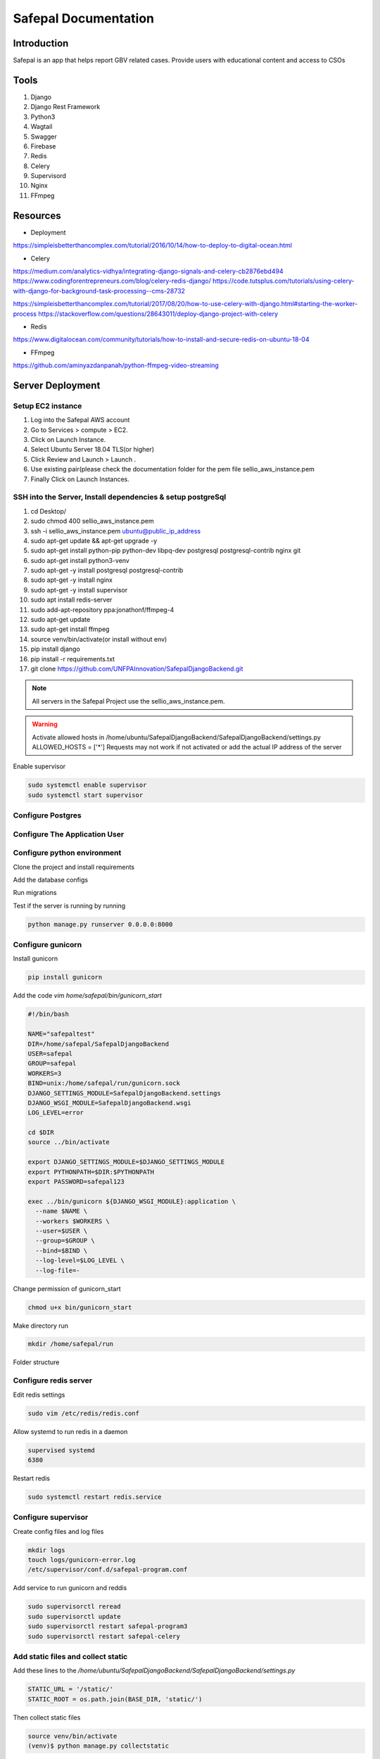======================
Safepal Documentation
======================

Introduction
============

Safepal is an app that helps report GBV related cases. Provide users with educational content and access to CSOs

Tools
============

#. Django
#. Django Rest Framework
#. Python3
#. Wagtail
#. Swagger
#. Firebase
#. Redis
#. Celery
#. Supervisord
#. Nginx
#. FFmpeg



Resources
============
* Deployment

https://simpleisbetterthancomplex.com/tutorial/2016/10/14/how-to-deploy-to-digital-ocean.html

* Celery

https://medium.com/analytics-vidhya/integrating-django-signals-and-celery-cb2876ebd494
https://www.codingforentrepreneurs.com/blog/celery-redis-django/
https://code.tutsplus.com/tutorials/using-celery-with-django-for-background-task-processing--cms-28732

https://simpleisbetterthancomplex.com/tutorial/2017/08/20/how-to-use-celery-with-django.html#starting-the-worker-process
https://stackoverflow.com/questions/28643011/deploy-django-project-with-celery

* Redis

https://www.digitalocean.com/community/tutorials/how-to-install-and-secure-redis-on-ubuntu-18-04

* FFmpeg

https://github.com/aminyazdanpanah/python-ffmpeg-video-streaming



Server Deployment
===================
Setup EC2 instance
-------------------

#. Log into the Safepal AWS account
#. Go to Services > compute > EC2.
#. Click on Launch Instance.
#. Select Ubuntu Server 18.04 TLS(or higher)
#. Click Review and Launch > Launch .
#. Use existing pair(please check the documentation folder for the pem file sellio_aws_instance.pem
#. Finally Click on Launch Instances.



SSH  into the Server, Install dependencies & setup postgreSql
----------------------------------------------------------------

#. cd Desktop/
#. sudo chmod 400 sellio_aws_instance.pem
#. ssh -i sellio_aws_instance.pem ubuntu@public_ip_address
#. sudo apt-get update && apt-get upgrade -y
#. sudo apt-get install python-pip python-dev libpq-dev postgresql postgresql-contrib nginx git
#. sudo apt-get install python3-venv
#. sudo apt-get -y install postgresql postgresql-contrib
#. sudo apt-get -y install nginx
#. sudo apt-get -y install supervisor
#. sudo apt install redis-server
#. sudo add-apt-repository ppa:jonathonf/ffmpeg-4
#. sudo apt-get update
#. sudo apt-get install ffmpeg
#. source venv/bin/activate(or install without env)
#. pip install django
#. pip install -r requirements.txt
#. git clone https://github.com/UNFPAInnovation/SafepalDjangoBackend.git

.. note:: All servers in the Safepal Project use the sellio_aws_instance.pem.

.. warning:: Activate allowed hosts in /home/ubuntu/SafepalDjangoBackend/SafepalDjangoBackend/settings.py ALLOWED_HOSTS = ['*']
    Requests may not work if not activated or add the actual IP address of the server

Enable supervisor

.. code-block:: python
    
    sudo systemctl enable supervisor
    sudo systemctl start supervisor

Configure Postgres
---------------------

.. code-block:: console
    su - postgres
    createuser safepaluser
    createdb safepaldb --owner safepaluser
    psql -c "ALTER USER safepaluser WITH PASSWORD '123'"
    exit


Configure The Application User
-------------------------------

.. code-block:: console
    adduser safepal
    gpasswd -a safepal sudo
    su - safepal

Configure python environment
--------------------------------

Clone the project and install requirements

.. code-block:: console
    python3 -m venv .
    source bin/activate
    git clone https://github.com/UNFPAInnovation/SafepalDjangoBackend.git
    pip install -r requirements.txt


Add the database configs

.. code-block:: python
    DATABASES = {
        'default': {
            'ENGINE': 'django.db.backends.postgresql_psycopg2',
            'NAME': 'dbname',
            'USER': 'username',
            'PASSWORD': 'password',
            'HOST': 'localhost',
            'PORT': '',
        }
    }

Run migrations

.. code-block:: console
    python manage.py migrate
    python manage.py collectstatic

Test if the server is running by running 

.. code-block:: console
    
    python manage.py runserver 0.0.0.0:8000



Configure gunicorn
----------------------

Install gunicorn

.. code-block:: console
    
    pip install gunicorn


Add the code `vim home/safepal/bin/gunicorn_start`

.. code-block:: console
    
    #!/bin/bash

    NAME="safepaltest"
    DIR=/home/safepal/SafepalDjangoBackend
    USER=safepal
    GROUP=safepal
    WORKERS=3
    BIND=unix:/home/safepal/run/gunicorn.sock
    DJANGO_SETTINGS_MODULE=SafepalDjangoBackend.settings
    DJANGO_WSGI_MODULE=SafepalDjangoBackend.wsgi
    LOG_LEVEL=error

    cd $DIR
    source ../bin/activate

    export DJANGO_SETTINGS_MODULE=$DJANGO_SETTINGS_MODULE
    export PYTHONPATH=$DIR:$PYTHONPATH
    export PASSWORD=safepal123

    exec ../bin/gunicorn ${DJANGO_WSGI_MODULE}:application \
      --name $NAME \
      --workers $WORKERS \
      --user=$USER \
      --group=$GROUP \
      --bind=$BIND \
      --log-level=$LOG_LEVEL \
      --log-file=-


Change permission of gunicorn_start

.. code-block:: console

    chmod u+x bin/gunicorn_start


Make directory run

.. code-block:: console
    
    mkdir /home/safepal/run

Folder structure

.. image:: structure.png


Configure redis server
-----------------------

Edit redis settings

.. code-block:: python

    sudo vim /etc/redis/redis.conf

Allow systemd to run redis in a daemon

.. code-block:: python

    supervised systemd
    6380


Restart redis

.. code-block:: python

    sudo systemctl restart redis.service


Configure supervisor
-----------------------

Create config files and log files

.. code-block:: console
    
    mkdir logs
    touch logs/gunicorn-error.log
    /etc/supervisor/conf.d/safepal-program.conf

Add service to run gunicorn and reddis

.. code-block:: python
    [program:safepal-program3]
    command=/home/safepal/bin/gunicorn_start
    user=safepal
    autostart=true
    autorestart=true
    redirect_stderr=true
    stdout_logfile=/home/safepal/logs/gunicorn-error.log

    [program:safepal-celery]
    command=/home/safepal/bin/celery worker -A SafepalDjangoBackend --loglevel=INFO
    directory=/home/safepal/SafepalDjangoBackend
    user=safepal
    numprocs=1
    stdout_logfile=/home/safepal/logs/celery.log
    stderr_logfile=/home/safepal/logs/celery.log
    autostart=true
    autorestart=true
    startsecs=10

    ; Need to wait for currently executing tasks to finish at shutdown.
    ; Increase this if you have very long running tasks.
    stopwaitsecs = 600

    stopasgroup=true

    ; Set Celery priority higher than default (999)
    ; so, if redis is supervised, it will start first.
    priority=1000

.. code-block:: console

    sudo supervisorctl reread
    sudo supervisorctl update
    sudo supervisorctl restart safepal-program3
    sudo supervisorctl restart safepal-celery



Add static files and collect static
-------------------------------------

Add these lines to the `/home/ubuntu/SafepalDjangoBackend/SafepalDjangoBackend/settings.py`

.. code-block:: python

    STATIC_URL = '/static/'
    STATIC_ROOT = os.path.join(BASE_DIR, 'static/')

Then collect static files

.. code-block:: console

    source venv/bin/activate
    (venv)$ python manage.py collectstatic

**Explanation:** This allows the static files like css and images to get rendered in django admin dashboard and swagger


Configure Nginx to Proxy Pass to Gunicorn
~~~~~~~~~~~~~~~~~~~~~~~~~~~~~~~~~~~~~~~~~~

Create file named safepal-program
sudo vim /etc/nginx/sites-available/safepal-program

Insert the following commands

.. code-block:: python

    upstream app_server {
        server unix:/home/safepal/run/gunicorn.sock fail_timeout=0;
    }

    server {
        listen 80;

        # add here the ip address of your server
        # or a domain pointing to that ip (like example.com or www.example.com)
        server_name 54.213.147.100;

        keepalive_timeout 5;
        client_max_body_size 4G;

        access_log /home/safepal/logs/nginx-access.log;
        error_log /home/safepal/logs/nginx-error.log;

        location /static/ {
            alias /home/safepal/SafepalDjangoBackend/SafepalDjangoBackend/static/;
        }

        # checks for static file, if not found proxy to app
        location / {
            try_files $uri @proxy_to_app;
        }

        location @proxy_to_app {
          proxy_set_header X-Forwarded-For $proxy_add_x_forwarded_for;
          proxy_set_header Host $http_host;
          proxy_redirect off;
          proxy_pass http://app_server;
        }
    }


Enable the file by linking it to the sites-enabled directory

.. code-block:: console

    sudo ln -s /etc/nginx/sites-available/safepal-program /etc/nginx/sites-enabled
    sudo service nginx restart



Update of code and server
--------------------------

.. code-block:: console

    ssh ubuntu@IPADDRESS
    su - safepal (then enter password)
    source bin/activate
    cd SafepalDjangoBackend
    git add .
    git stash save
    git pull origin master
    python manage.py collectstatic
    python manage.py migrate
    sudo supervisorctl restart safepal-program3
